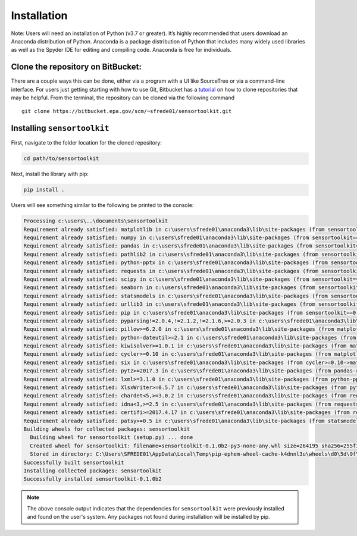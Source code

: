 ============
Installation
============

Note: Users will need an installation of Python (v3.7 or greater). It’s highly
recommended that users download an Anaconda distribution of Python. Anaconda is
a package distribution of Python that includes many widely used libraries as
well as the Spyder IDE for editing and compiling code. Anaconda is free for
individuals.

Clone the repository on BitBucket:
----------------------------------

There are a couple ways this can be done, either via a program with a UI like
SourceTree or via a command-line interface. For users just getting starting with how to
use Git, Bitbucket has a `tutorial <https://www.atlassian.com/git/tutorials/setting-up-a-repository/git-clone?utm_campaign=learn-git-clone&utm_medium=in-app-help&utm_source=stash>`_
on how to clone repositories that may be helpful. From the terminal, the
repository can be cloned via the following command

::

  git clone https://bitbucket.epa.gov/scm/~sfrede01/sensortoolkit.git


Installing ``sensortoolkit``
----------------------------

First, navigate to the folder location for the cloned repository:

.. code-block:: console

  cd path/to/sensortoolkit

Next, install the library with pip:

.. code-block:: console

  pip install .

Users will see something similar to the following be printed to the console:

.. code-block:: console

  Processing c:\users\..\documents\sensortoolkit
  Requirement already satisfied: matplotlib in c:\users\sfrede01\anaconda3\lib\site-packages (from sensortoolkit==0.1.0b2) (3.3.4)
  Requirement already satisfied: numpy in c:\users\sfrede01\anaconda3\lib\site-packages (from sensortoolkit==0.1.0b2) (1.20.1)
  Requirement already satisfied: pandas in c:\users\sfrede01\anaconda3\lib\site-packages (from sensortoolkit==0.1.0b2) (1.2.4)
  Requirement already satisfied: pathlib2 in c:\users\sfrede01\anaconda3\lib\site-packages (from sensortoolkit==0.1.0b2) (2.3.5)
  Requirement already satisfied: python-pptx in c:\users\sfrede01\anaconda3\lib\site-packages (from sensortoolkit==0.1.0b2) (0.6.18)
  Requirement already satisfied: requests in c:\users\sfrede01\anaconda3\lib\site-packages (from sensortoolkit==0.1.0b2) (2.25.1)
  Requirement already satisfied: scipy in c:\users\sfrede01\anaconda3\lib\site-packages (from sensortoolkit==0.1.0b2) (1.6.2)
  Requirement already satisfied: seaborn in c:\users\sfrede01\anaconda3\lib\site-packages (from sensortoolkit==0.1.0b2) (0.11.1)
  Requirement already satisfied: statsmodels in c:\users\sfrede01\anaconda3\lib\site-packages (from sensortoolkit==0.1.0b2) (0.12.2)
  Requirement already satisfied: urllib3 in c:\users\sfrede01\anaconda3\lib\site-packages (from sensortoolkit==0.1.0b2) (1.26.4)
  Requirement already satisfied: pip in c:\users\sfrede01\anaconda3\lib\site-packages (from sensortoolkit==0.1.0b2) (21.0.1)
  Requirement already satisfied: pyparsing!=2.0.4,!=2.1.2,!=2.1.6,>=2.0.3 in c:\users\sfrede01\anaconda3\lib\site-packages (from matplotlib->sensortoolkit==0.1.0b2) (2.4.7)
  Requirement already satisfied: pillow>=6.2.0 in c:\users\sfrede01\anaconda3\lib\site-packages (from matplotlib->sensortoolkit==0.1.0b2) (8.2.0)
  Requirement already satisfied: python-dateutil>=2.1 in c:\users\sfrede01\anaconda3\lib\site-packages (from matplotlib->sensortoolkit==0.1.0b2) (2.8.1)
  Requirement already satisfied: kiwisolver>=1.0.1 in c:\users\sfrede01\anaconda3\lib\site-packages (from matplotlib->sensortoolkit==0.1.0b2) (1.3.1)
  Requirement already satisfied: cycler>=0.10 in c:\users\sfrede01\anaconda3\lib\site-packages (from matplotlib->sensortoolkit==0.1.0b2) (0.10.0)
  Requirement already satisfied: six in c:\users\sfrede01\anaconda3\lib\site-packages (from cycler>=0.10->matplotlib->sensortoolkit==0.1.0b2) (1.15.0)
  Requirement already satisfied: pytz>=2017.3 in c:\users\sfrede01\anaconda3\lib\site-packages (from pandas->sensortoolkit==0.1.0b2) (2021.1)
  Requirement already satisfied: lxml>=3.1.0 in c:\users\sfrede01\anaconda3\lib\site-packages (from python-pptx->sensortoolkit==0.1.0b2) (4.6.3)
  Requirement already satisfied: XlsxWriter>=0.5.7 in c:\users\sfrede01\anaconda3\lib\site-packages (from python-pptx->sensortoolkit==0.1.0b2) (1.3.8)
  Requirement already satisfied: chardet<5,>=3.0.2 in c:\users\sfrede01\anaconda3\lib\site-packages (from requests->sensortoolkit==0.1.0b2) (4.0.0)
  Requirement already satisfied: idna<3,>=2.5 in c:\users\sfrede01\anaconda3\lib\site-packages (from requests->sensortoolkit==0.1.0b2) (2.10)
  Requirement already satisfied: certifi>=2017.4.17 in c:\users\sfrede01\anaconda3\lib\site-packages (from requests->sensortoolkit==0.1.0b2) (2020.12.5)
  Requirement already satisfied: patsy>=0.5 in c:\users\sfrede01\anaconda3\lib\site-packages (from statsmodels->sensortoolkit==0.1.0b2) (0.5.1)
  Building wheels for collected packages: sensortoolkit
    Building wheel for sensortoolkit (setup.py) ... done
    Created wheel for sensortoolkit: filename=sensortoolkit-0.1.0b2-py3-none-any.whl size=264195 sha256=255f3b7f2818bc10ed695d7bbdf9facfcde8fbe88866621d77cba99376ef8fbb
    Stored in directory: C:\Users\SFREDE01\AppData\Local\Temp\pip-ephem-wheel-cache-k4dnnl3u\wheels\d0\5d\9f\8f5c8d55a67e2c9d9ff85111d0e96da3ef3782e3356c46e010
  Successfully built sensortoolkit
  Installing collected packages: sensortoolkit
  Successfully installed sensortoolkit-0.1.0b2

.. note::

  The above console output indicates that the dependencies for ``sensortoolkit``
  were previously installed and found on the user's system. Any packages not found
  during installation will be installed by pip.

..
  Install package dependencies:
  -----------------------------

  `conda` and `pip` are two popular package managers for installing python packages
  and manage the dependency structure for the packages the user wishes to install.
  Below are guides for installing dependencies for `senortoolkit` in either `conda`
  or `pip`.

  **Please note, users should either follow the conda installation process
  using a virtual environment or install dependencies with pip.**


  Installing dependencies in a conda virtual environment
  ^^^^^^^^^^^^^^^^^^^^^^^^^^^^^^^^^^^^^^^^^^^^^^^^^^^^^^

  If users have an Anaconda distribution of Python, users may wish to create a virtual
  environment via `conda` for installing the dependencies required by the `sensortoolkit`
  library. The benefit of a virtual environment is that software package versions
  required by the library won't modify package versions in the
  default base environment (a virtual environment creates a walled garden where
  users can install the packages and the package versions they require without
  changing the state or version of packages installed in the base environment).

  `sensortoolkit` comes with the file ``env.yml`` that allows easy installation of
  dependencies into a `conda` virtual environment named ``sensor-eval``. First,
  navigate to the folder location for the cloned repository:
  ::
    $ cd path/to/library

  Next, create the virtual environment from the provided ``env.yml`` file. This
  will install various packages that are required by the `sensortoolkit` library.
  ::

    $ conda env create -f env.yml

  Finally, activate the environment to use packages installed in the environment:
  ::

    $ conda activate sensor-eval

  If the environment has been activate successfully, the command prompt should
  display the environment name in parentheses before the system prompt ``$``:
  ::

    (sensor-eval) $

  .. tip::

      To exit the ``sensor-eval`` environment, type: ``conda deactivate``


  Installing dependencies with pip
  ^^^^^^^^^^^^^^^^^^^^^^^^^^^^^^^^
  .. warning::

      `conda` users are discouraged from using pip to install dependencies, as
      packages installed via `pip` may supersede previously installed packages
      via `conda`. In addition, `conda` and `pip` manage dependencies differently,
      and this may lead to potential issues if users wish to update package versions
      at a future point.

  First, navigate to the folder location for the cloned repository:
  ::

    $ cd path/to/library

  A list of dependencies and package versions is provided in the ``requirements.txt``
  file within the main directory of the library. Dependencies are installed with
  `pip` via the following command:
  ::

    $ pip install –r requirements.txt --user

  Run ``setup.py``
  ----------------------------------

  The last step in the installation process is ensuring that the ``sensortoolkit``
  package modules can be imported from any directory location on a users system. For Anaconda
  users, packages are placed in a directory location with a path that should look
  something like ``user/Anaconda3/Lib/site-packages``.

  To run the setup.py module, open a command line utility and ensure that the current
  directory is the location of the cloned repository. Then type the following command:
  ::

    $ python setup.py install
